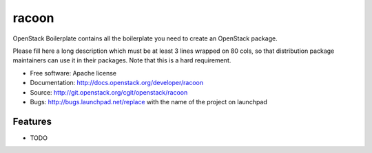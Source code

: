 ===============================
racoon
===============================

OpenStack Boilerplate contains all the boilerplate you need to create an OpenStack package.

Please fill here a long description which must be at least 3 lines wrapped on
80 cols, so that distribution package maintainers can use it in their packages.
Note that this is a hard requirement.

* Free software: Apache license
* Documentation: http://docs.openstack.org/developer/racoon
* Source: http://git.openstack.org/cgit/openstack/racoon
* Bugs: http://bugs.launchpad.net/replace with the name of the project on launchpad

Features
--------

* TODO
